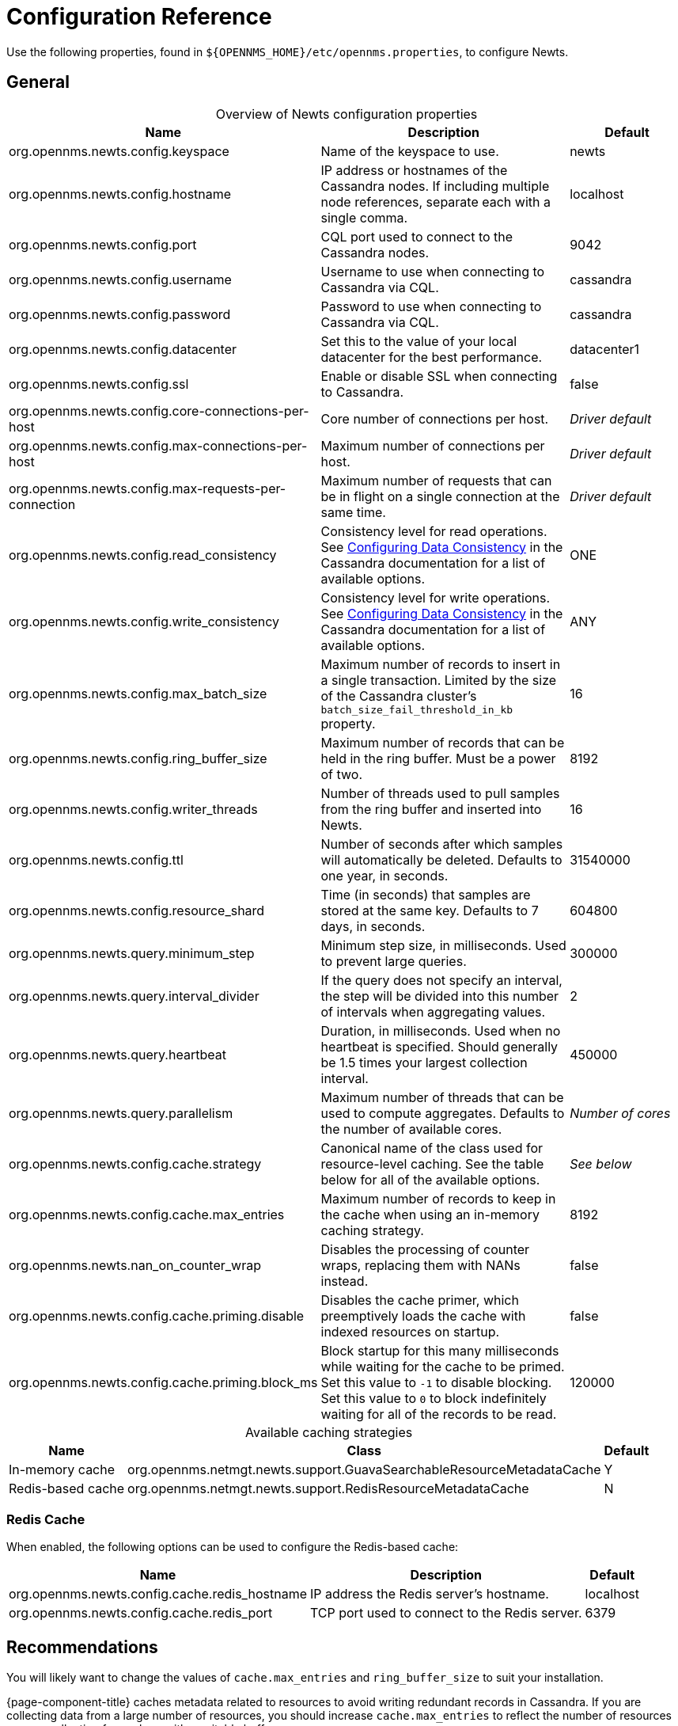 
[[newts-reference]]
= Configuration Reference
:description: Configuration properties for OpenNMS Newts, a time-series data store based on Apache Cassandra, for horizontal scaling.

Use the following properties, found in `$\{OPENNMS_HOME}/etc/opennms.properties`, to configure Newts.

[[ga-opennms-operation-newts-properties-general]]
== General

[caption=]
.Overview of Newts configuration properties
[cols="2,2,1"]
|===
| Name  | Description   | Default

| org.opennms.newts.config.keyspace
| Name of the keyspace to use.
| newts

| org.opennms.newts.config.hostname
| IP address or hostnames of the Cassandra nodes.
If including multiple node references, separate each with a single comma.
| localhost

| org.opennms.newts.config.port
| CQL port used to connect to the Cassandra nodes.
| 9042

| org.opennms.newts.config.username
| Username to use when connecting to Cassandra via CQL.
| cassandra

| org.opennms.newts.config.password
| Password to use when connecting to Cassandra via CQL.
| cassandra

| org.opennms.newts.config.datacenter
| Set this to the value of your local datacenter for the best performance.
| datacenter1

| org.opennms.newts.config.ssl
| Enable or disable SSL when connecting to Cassandra.
| false

| org.opennms.newts.config.core-connections-per-host
| Core number of connections per host.
| _Driver default_

| org.opennms.newts.config.max-connections-per-host
| Maximum number of connections per host.
| _Driver default_

| org.opennms.newts.config.max-requests-per-connection
| Maximum number of requests that can be in flight on a single connection at the same time.
| _Driver default_

| org.opennms.newts.config.read_consistency
| Consistency level for read operations.
See http://docs.datastax.com/en/cassandra/2.1/cassandra/dml/dml_config_consistency_c.html[Configuring Data Consistency] in the Cassandra documentation for a list of available options.
| ONE

| org.opennms.newts.config.write_consistency
| Consistency level for write operations.
See http://docs.datastax.com/en/cassandra/2.1/cassandra/dml/dml_config_consistency_c.html[Configuring Data Consistency] in the Cassandra documentation for a list of available options.
| ANY

| org.opennms.newts.config.max_batch_size
| Maximum number of records to insert in a single transaction.
Limited by the size of the Cassandra cluster's `batch_size_fail_threshold_in_kb` property.
| 16

| org.opennms.newts.config.ring_buffer_size
| Maximum number of records that can be held in the ring buffer.
Must be a power of two.
| 8192

| org.opennms.newts.config.writer_threads
| Number of threads used to pull samples from the ring buffer and inserted into Newts.
| 16

| org.opennms.newts.config.ttl
| Number of seconds after which samples will automatically be deleted.
Defaults to one year, in seconds.
| 31540000

| org.opennms.newts.config.resource_shard
| Time (in seconds) that samples are stored at the same key.
Defaults to 7 days, in seconds.
| 604800

| org.opennms.newts.query.minimum_step
| Minimum step size, in milliseconds.
Used to prevent large queries.
| 300000

| org.opennms.newts.query.interval_divider
| If the query does not specify an interval, the step will be divided into this number of intervals when aggregating values.
| 2

| org.opennms.newts.query.heartbeat
| Duration, in milliseconds.
Used when no heartbeat is specified.
Should generally be 1.5 times your largest collection interval.
| 450000

| org.opennms.newts.query.parallelism
| Maximum number of threads that can be used to compute aggregates.
Defaults to the number of available cores.
| _Number of cores_

| org.opennms.newts.config.cache.strategy
| Canonical name of the class used for resource-level caching.
See the table below for all of the available options.
| _See below_

| org.opennms.newts.config.cache.max_entries
| Maximum number of records to keep in the cache when using an in-memory caching strategy.
| 8192

| org.opennms.newts.nan_on_counter_wrap
| Disables the processing of counter wraps, replacing them with NANs instead.
| false

| org.opennms.newts.config.cache.priming.disable
| Disables the cache primer, which preemptively loads the cache with indexed resources on startup.
| false

| org.opennms.newts.config.cache.priming.block_ms
| Block startup for this many milliseconds while waiting for the cache to be primed.
Set this value to `-1` to disable blocking.
Set this value to `0` to block indefinitely waiting for all of the records to be read.
| 120000
|===

[caption=]
.Available caching strategies
[options="autowidth"]
|===
| Name  | Class | Default

| In-memory cache
| org.opennms.netmgt.newts.support.GuavaSearchableResourceMetadataCache
| Y

| Redis-based cache
| org.opennms.netmgt.newts.support.RedisResourceMetadataCache
| N
|===

[[ga-opennms-operation-newts-properties-redis-cache]]
=== Redis Cache

When enabled, the following options can be used to configure the Redis-based cache:

[options="autowidth"]
|===
| Name  | Description   | Default

| org.opennms.newts.config.cache.redis_hostname
| IP address the Redis server's hostname.
| localhost

| org.opennms.newts.config.cache.redis_port
| TCP port used to connect to the Redis server.
| 6379
|===

== Recommendations

You will likely want to change the values of `cache.max_entries` and `ring_buffer_size` to suit your installation.

{page-component-title} caches metadata related to resources to avoid writing redundant records in Cassandra.
If you are collecting data from a large number of resources, you should increase `cache.max_entries` to reflect the number of resources you are collecting from, along with a suitable buffer.

The samples the collectors gather are temporarily stored in a ring buffer before they are persisted to Cassandra using Newts.
You should increase the value of `ring_buffer_size` if you expect large peaks of collectors returning at once or latency in persisting these to Cassandra.
Note, however, that the memory the ring buffer uses is reserved, and larger values may require an increased heap size.

Newts uses cache priming to help reduce the number of records that need to be indexed after restarting {page-component-title}.
This works by rebuilding the cache using the index data that has already been persisted in Cassandra.
If you continue to see large spikes of index-related inserts after rebooting, consider increasing the amount of time spent priming the cache.
